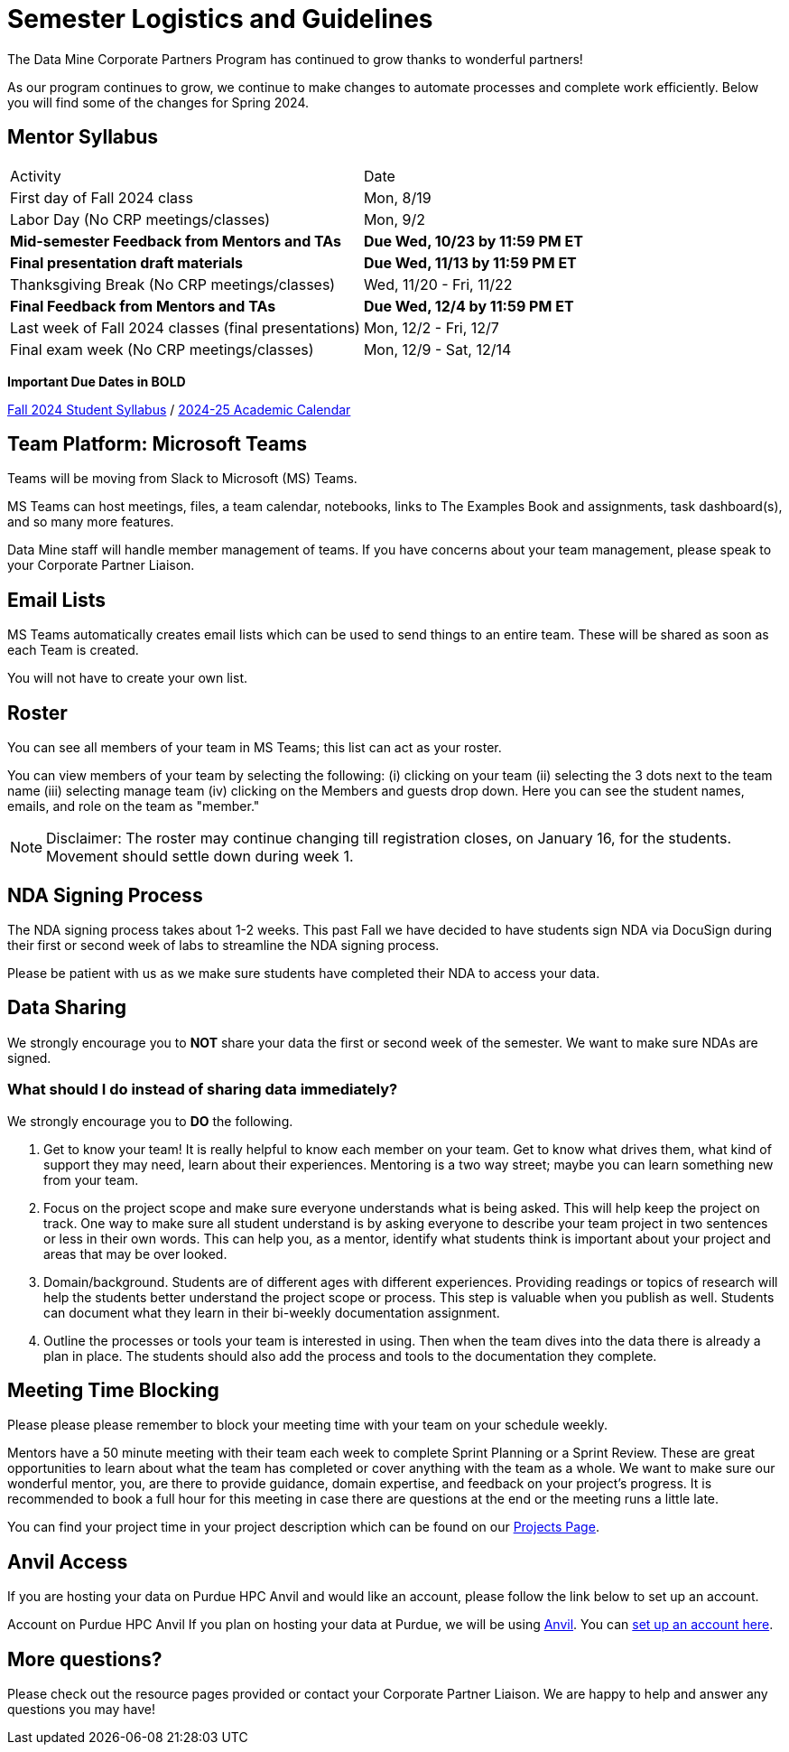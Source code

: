 = Semester Logistics and Guidelines

The Data Mine Corporate Partners Program has continued to grow thanks to wonderful partners!

As our program continues to grow, we continue to make changes to automate processes and complete work efficiently. Below you will find some of the changes for Spring 2024.

== Mentor Syllabus

[cols="1,1"]
|===
|Activity
|Date

|First day of Fall 2024 class
|Mon, 8/19

|Labor Day (No CRP meetings/classes)
|Mon, 9/2

|*Mid-semester Feedback from Mentors and TAs*
|*Due Wed, 10/23 by 11:59 PM ET*

|*Final presentation draft materials*
|*Due Wed, 11/13 by 11:59 PM ET*

|Thanksgiving Break (No CRP meetings/classes)
|Wed, 11/20 - Fri, 11/22 

|*Final Feedback from Mentors and TAs*
|*Due Wed, 12/4 by 11:59 PM ET*

|Last week of Fall 2024 classes (final presentations)
|Mon, 12/2 - Fri, 12/7

|Final exam week (No CRP meetings/classes)
|Mon, 12/9 - Sat, 12/14

|===

*Important Due Dates in BOLD*

xref:students:fall2024/syllabus.adoc[Fall 2024 Student Syllabus] / link:https://catalog.purdue.edu/preview_program.php?catoid=17&poid=31355[2024-25 Academic Calendar]

////

[cols="1,1"]
|===
|Activity
|Date

|First day of Spring 2024 class
|Mon, 1/8

|MLK Day (No CRP meetings/classes)
|Mon, 1/15

|*Mid-semester Feedback from Mentors and TAs*
|*Due Wed, 3/6 by 11:59 PM ET*

|*Symposium Draft Video and Poster*
|*Due Wed, 3/6 by 11:59 PM ET*

|Spring Break (No CRP meetings/classes)
|Mon, 3/11 - Fri, 3/15 

|*The Data Mine Symposium*
|*Wed, 4/24*

|*Final Feedback from Mentors and TAs*
|*Due Friday, 4/26 by 11:59 PM ET*

|Last day of Spring 2024 classes
|Fri, 4/27

|Final exam week (No CRP meetings/classes)
|Mon, 4/29 - Sat, 5/4

|===

*Important Due Dates in BOLD*

Student Syllabus: https://the-examples-book.com/crp/students/spring2024/syllabus[Spring 2024 syllabus]

Spring 2024 Academic Calendar : https://catalog.purdue.edu/preview_program.php?catoid=16&poid=27594&_ga=2.139246646.40359815.1702925274-1283552926.1696879208[2023-2024 Academic Calendar]

////

== Team Platform: Microsoft Teams
Teams will be moving from Slack to Microsoft (MS) Teams.

MS Teams can host meetings, files, a team calendar, notebooks, links to The Examples Book and assignments, task dashboard(s), and so many more features. 

Data Mine staff will handle member management of teams. If you have concerns about your team management, please speak to your Corporate Partner Liaison. 

== Email Lists
MS Teams automatically creates email lists which can be used to send things to an entire team. These will be shared as soon as each Team is created. 

You will not have to create your own list.

== Roster
You can see all members of your team in MS Teams; this list can act as your roster.

You can view members of your team by selecting the following: (i) clicking on your team (ii) selecting the 3 dots next to the team name (iii) selecting manage team (iv) clicking on the Members and guests drop down. Here you can see the student names, emails, and role on the team as "member." 

[NOTE]
====
Disclaimer: The roster may continue changing till registration closes, on January 16, for the students. Movement should settle down during week 1.
====

== NDA Signing Process
The NDA signing process takes about 1-2 weeks. This past Fall we have decided to have students sign NDA via DocuSign during their first or second week of labs to streamline the NDA signing process.

Please be patient with us as we make sure students have completed their NDA to access your data. 

== Data Sharing
We strongly encourage you to *NOT* share your data the first or second week of the semester. We want to make sure NDAs are signed.

=== What should I do instead of sharing data immediately?
We strongly encourage you to *DO* the following.

1. Get to know your team! It is really helpful to know each member on your team. Get to know what drives them, what kind of support they may need, learn about their experiences. Mentoring is a two way street; maybe you can learn something new from your team. 
2. Focus on the project scope and make sure everyone understands what is being asked. This will help keep the project on track. One way to make sure all student understand is by asking everyone to describe your team project in two sentences or less in their own words. This can help you, as a mentor, identify what students think is important about your project and areas that may be over looked. 
3. Domain/background. Students are of different ages with different experiences. Providing readings or topics of research will help the students better understand the project scope or process. This step is valuable when you publish as well. Students can document what they learn in their bi-weekly documentation assignment. 
4. Outline the processes or tools your team is interested in using. Then when the team dives into the data there is already a plan in place. The students should also add the process and tools to the documentation they complete. 

== Meeting Time Blocking
Please please please remember to block your meeting time with your team on your schedule weekly. 

Mentors have a 50 minute meeting with their team each week to complete Sprint Planning or a Sprint Review. These are great opportunities to learn about what the team has completed or cover anything with the team as a whole. We want to make sure our wonderful mentor, you, are there to provide guidance, domain expertise, and feedback on your project's progress. 
It is recommended to book a full hour for this meeting in case there are questions at the end or the meeting runs a little late. 

You can find your project time in your project description which can be found on our link:https://projects.the-examples-book.com/projects/[Projects Page]. 

== Anvil Access
If you are hosting your data on Purdue HPC Anvil and would like an account, please follow the link below to set up an account. 

Account on Purdue HPC Anvil
If you plan on hosting your data at Purdue, we will be using link:https://www.rcac.purdue.edu/compute/anvil[Anvil]. You can link:https://the-examples-book.com/starter-guides/anvil/access-setup[set up an account here].

== More questions?
Please check out the resource pages provided or contact your Corporate Partner Liaison. We are happy to help and answer any questions you may have!
